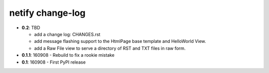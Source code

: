 =================
netify change-log
=================

- **0.2**: TBD

  - add a change log: CHANGES.rst

  - add message flashing support to the HtmlPage base template and HelloWorld
    View.

  - add a Raw File view to serve a directory of RST and TXT files in raw form.

- **0.1.1**: 160908 - Rebuild to fix a rookie mistake

- **0.1**: 160908 - First PyPI release
